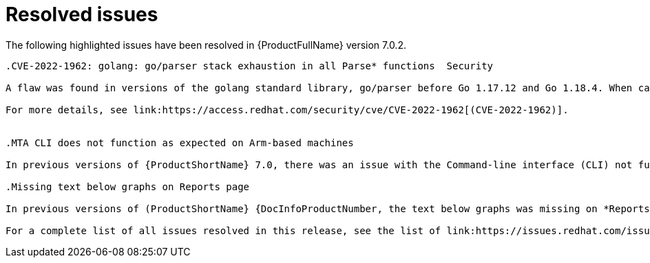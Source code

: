 // Module included in the following assemblies:
//
// * docs/release_notes-7.0/master.adoc

:_content-type: REFERENCE
[id="mta-rn-resolved-issues-7-0-2_{context}"]
= Resolved issues

The following highlighted issues have been resolved in {ProductFullName} version 7.0.2.

```suggestion
.CVE-2022-1962: golang: go/parser stack exhaustion in all Parse* functions  Security

A flaw was found in versions of the golang standard library, go/parser before Go 1.17.12 and Go 1.18.4. When calling any Parse functions on the Go source code, which contains deeply nested types or declarations, a panic can occur due to stack exhaustion. This issue allows an attacker to impact system availability.

For more details, see link:https://access.redhat.com/security/cve/CVE-2022-1962[(CVE-2022-1962)].


.MTA CLI does not function as expected on Arm-based machines

In previous versions of {ProductShortName} 7.0, there was an issue with the Command-line interface (CLI) not functioning as expected on Arm CPU architecture. This issue has been resolved in {ProductShortName} 7.0.2. link:https://issues.redhat.com/browse/MTA-2160[(MTA-21600)]

.Missing text below graphs on Reports page

In previous versions of (ProductShortName} {DocInfoProductNumber, the text below graphs was missing on *Reports* page. This has been resolved in (ProductShortName} 7.0.2. link:https://issues.redhat.com/browse/MTA-1868[(MTA-1868)]

For a complete list of all issues resolved in this release, see the list of link:https://issues.redhat.com/issues/?filter=12429435[Resolved Issues in Jira].
